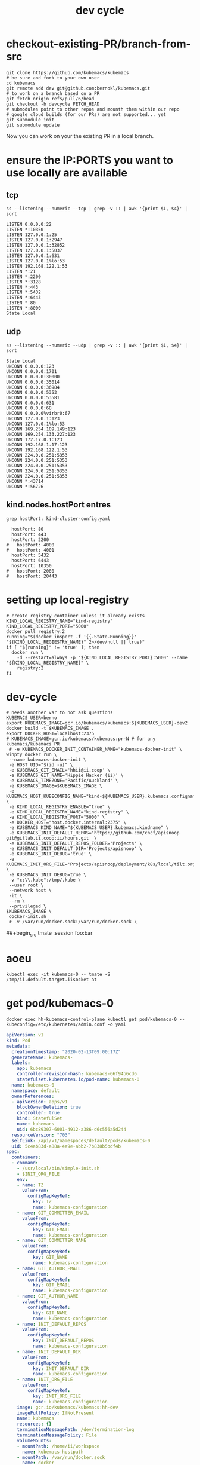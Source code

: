 # -*- ii: true; -*-
#+TITLE: dev cycle
* checkout-existing-PR/branch-from-src
  #+begin_src shell
    git clone https://github.com/kubemacs/kubemacs
    # be sure and fork to your own user
    cd kubemacs
    git remote add dev git@github.com:bernokl/kubemacs.git
    # to work on a branch based on a PR
    git fetch origin refs/pull/6/head
    git checkout -b devcycle FETCH_HEAD
    # submodules point to other repos and mounth them within our repo
    # google cloud builds (for our PRs) are not supported... yet
    git submodule init
    git submodule update
  #+end_src

Now you can work on your the existing PR in a local branch.

* ensure the IP:PORTS you want to use locally are available
** tcp
#+name: listening tcp ip:ports
#+begin_src shell
ss --listening --numeric --tcp | grep -v :: | awk '{print $1, $4}' | sort
#+end_src

#+RESULTS: listening tcp ip:ports
#+begin_example
LISTEN 0.0.0.0:22
LISTEN *:10350
LISTEN 127.0.0.1:25
LISTEN 127.0.0.1:2947
LISTEN 127.0.0.1:32852
LISTEN 127.0.0.1:5037
LISTEN 127.0.0.1:631
LISTEN 127.0.0.1%lo:53
LISTEN 192.168.122.1:53
LISTEN *:21
LISTEN *:2200
LISTEN *:3128
LISTEN *:443
LISTEN *:5432
LISTEN *:6443
LISTEN *:80
LISTEN *:8000
State Local
#+end_example
** udp
#+name: listening udp ip:ports
#+begin_src shell
ss --listening --numeric --udp | grep -v :: | awk '{print $1, $4}' | sort
#+end_src

#+RESULTS: listening udp ip:ports
#+begin_example
State Local
UNCONN 0.0.0.0:123
UNCONN 0.0.0.0:1701
UNCONN 0.0.0.0:30000
UNCONN 0.0.0.0:35014
UNCONN 0.0.0.0:36984
UNCONN 0.0.0.0:5353
UNCONN 0.0.0.0:53581
UNCONN 0.0.0.0:631
UNCONN 0.0.0.0:68
UNCONN 0.0.0.0%virbr0:67
UNCONN 127.0.0.1:123
UNCONN 127.0.0.1%lo:53
UNCONN 169.254.109.149:123
UNCONN 169.254.133.227:123
UNCONN 172.17.0.1:123
UNCONN 192.168.1.17:123
UNCONN 192.168.122.1:53
UNCONN 224.0.0.251:5353
UNCONN 224.0.0.251:5353
UNCONN 224.0.0.251:5353
UNCONN 224.0.0.251:5353
UNCONN 224.0.0.251:5353
UNCONN *:43714
UNCONN *:56726
#+end_example

** kind.nodes.hostPort entres
   #+begin_src shell
     grep hostPort: kind-cluster-config.yaml
   #+end_src

   #+RESULTS:
   #+begin_example
        hostPort: 80
        hostPort: 443
        hostPort: 2200
      #   hostPort: 4000
      #   hostPort: 4001
        hostPort: 5432
        hostPort: 6443
        hostPort: 10350
      #   hostPort: 2080
      #   hostPort: 20443
   #+end_example


* setting up local-registry
  #+begin_src tmate :session foo:registry
  # create registry container unless it already exists
  KIND_LOCAL_REGISTRY_NAME="kind-registry"
  KIND_LOCAL_REGISTRY_PORT="5000"
  docker pull registry:2
  running="$(docker inspect -f '{{.State.Running}}' "${KIND_LOCAL_REGIESTRY_NAME}" 2>/dev/null || true)"
  if [ "${running}" != 'true' ]; then
    docker run \
      -d --restart=always -p "${KIND_LOCAL_REGISTRY_PORT}:5000" --name "${KIND_LOCAL_REGISTRY_NAME}" \
      registry:2
  fi
  #+end_src
* dev-cycle

  #+begin_src tmate :dir "." :tangle devcycle2.sh
    # needs another var to not ask questions
    KUBEMACS_USER=berno
    export KUBEMACS_IMAGE=gcr.io/kubemacs/kubemacs:${KUBEMACS_USER}-dev2
    docker build -t $KUBEMACS_IMAGE .
    export DOCKER_HOST=localhost:2375
    # KUBEMACS_IMAGE=gcr.io/kubemacs/kubemacs:pr-N # for any kubemacs/kubemacs PR
     # -e KUBEMACS_DOCKER_INIT_CONTAINER_NAME="kubemacs-docker-init" \
    winpty docker run \
     --name kubemacs-docker-init \
     -e HOST_UID="$(id -u)" \
     -e KUBEMACS_GIT_EMAIL='hhii@ii.coop' \
     -e KUBEMACS_GIT_NAME='Hippie Hacker (ii)' \
     -e KUBEMACS_TIMEZONE='Pacific/Auckland' \
     -e KUBEMACS_IMAGE=$KUBEMACS_IMAGE \
     -e KUBEMACS_HOST_KUBECONFIG_NAME="kind-${KUBEMACS_USER}.kubemacs.configname" \
     -e KIND_LOCAL_REGISTRY_ENABLE="true" \
     -e KIND_LOCAL_REGISTRY_NAME="kind-registry" \
     -e KIND_LOCAL_REGISTRY_PORT="5000" \
     -e DOCKER_HOST="host.docker.internal:2375" \
     -e KUBEMACS_KIND_NAME="${KUBEMACS_USER}.kubemacs.kindname" \
     -e KUBEMACS_INIT_DEFAULT_REPOS='https://github.com/cncf/apisnoop git@gitlab.ii.coop:ii/hours.git' \
     -e KUBEMACS_INIT_DEFAULT_REPOS_FOLDER='Projects' \
     -e KUBEMACS_INIT_DEFAULT_DIR='Projects/apisnoop' \
     -e KUBEMACS_INIT_DEBUG='true' \
     -e KUBEMACS_INIT_ORG_FILE='Projects/apisnoop/deployment/k8s/local/tilt.org' \
     -e KUBEMACS_INIT_DEBUG=true \
     -v "c:\\.kube":/tmp/.kube \
     --user root \
     --network host \
     -it \
     --rm \
     --privileged \
    $KUBEMACS_IMAGE \
     docker-init.sh
     # -v /var/run/docker.sock:/var/run/docker.sock \
  #+end_src

##+begin_src tmate :session foo:bar

* aoeu
  #+begin_src shell
    kubectl exec -it kubemacs-0 -- tmate -S /tmp/ii.default.target.iisocket at
  #+end_src
* get pod/kubemacs-0
  #+name: get pod/kubemacs-0
  #+begin_src shell :wrap "src yaml"
    docker exec hh-kubemacs-control-plane kubectl get pod/kubemacs-0 --kubeconfig=/etc/kubernetes/admin.conf -o yaml
  #+end_src

  #+RESULTS: get pod/kubemacs-0
  #+begin_src yaml
  apiVersion: v1
  kind: Pod
  metadata:
    creationTimestamp: "2020-02-13T09:00:17Z"
    generateName: kubemacs-
    labels:
      app: kubemacs
      controller-revision-hash: kubemacs-66f94b6cd6
      statefulset.kubernetes.io/pod-name: kubemacs-0
    name: kubemacs-0
    namespace: default
    ownerReferences:
    - apiVersion: apps/v1
      blockOwnerDeletion: true
      controller: true
      kind: StatefulSet
      name: kubemacs
      uid: 6bc89307-6001-4912-a386-d6c556a5d244
    resourceVersion: "703"
    selfLink: /api/v1/namespaces/default/pods/kubemacs-0
    uid: 5c4ab83d-a88a-4a9e-abb2-7b838b5bdf4b
  spec:
    containers:
    - command:
      - /usr/local/bin/simple-init.sh
      - $INIT_ORG_FILE
      env:
      - name: TZ
        valueFrom:
          configMapKeyRef:
            key: TZ
            name: kubemacs-configuration
      - name: GIT_COMMITTER_EMAIL
        valueFrom:
          configMapKeyRef:
            key: GIT_EMAIL
            name: kubemacs-configuration
      - name: GIT_COMMITTER_NAME
        valueFrom:
          configMapKeyRef:
            key: GIT_NAME
            name: kubemacs-configuration
      - name: GIT_AUTHOR_EMAIL
        valueFrom:
          configMapKeyRef:
            key: GIT_EMAIL
            name: kubemacs-configuration
      - name: GIT_AUTHOR_NAME
        valueFrom:
          configMapKeyRef:
            key: GIT_NAME
            name: kubemacs-configuration
      - name: INIT_DEFAULT_REPOS
        valueFrom:
          configMapKeyRef:
            key: INIT_DEFAULT_REPOS
            name: kubemacs-configuration
      - name: INIT_DEFAULT_DIR
        valueFrom:
          configMapKeyRef:
            key: INIT_DEFAULT_DIR
            name: kubemacs-configuration
      - name: INIT_ORG_FILE
        valueFrom:
          configMapKeyRef:
            key: INIT_ORG_FILE
            name: kubemacs-configuration
      image: gcr.io/kubemacs/kubemacs:hh-dev
      imagePullPolicy: IfNotPresent
      name: kubemacs
      resources: {}
      terminationMessagePath: /dev/termination-log
      terminationMessagePolicy: File
      volumeMounts:
      - mountPath: /home/ii/workspace
        name: kubemacs-hostpath
      - mountPath: /var/run/docker.sock
        name: docker
      - mountPath: /tmp
        name: host-tmp
      - mountPath: /var/run/secrets/kubernetes.io/serviceaccount
        name: kubemacs-sa-token-nwh84
        readOnly: true
    dnsPolicy: ClusterFirst
    enableServiceLinks: true
    hostname: kubemacs-0
    nodeName: hh-kubemacs-worker
    priority: 0
    restartPolicy: Always
    schedulerName: default-scheduler
    securityContext: {}
    serviceAccount: kubemacs-sa
    serviceAccountName: kubemacs-sa
    subdomain: kubemacs
    terminationGracePeriodSeconds: 30
    tolerations:
    - effect: NoExecute
      key: node.kubernetes.io/not-ready
      operator: Exists
      tolerationSeconds: 300
    - effect: NoExecute
      key: node.kubernetes.io/unreachable
      operator: Exists
      tolerationSeconds: 300
    volumes:
    - hostPath:
        path: /workspace
        type: ""
      name: kubemacs-hostpath
    - hostPath:
        path: /var/run/docker.sock
        type: Socket
      name: docker
    - hostPath:
        path: /var/host/tmp
        type: ""
      name: host-tmp
    - name: kubemacs-sa-token-nwh84
      secret:
        defaultMode: 420
        secretName: kubemacs-sa-token-nwh84
  status:
    conditions:
    - lastProbeTime: null
      lastTransitionTime: "2020-02-13T09:00:17Z"
      status: "True"
      type: Initialized
    - lastProbeTime: null
      lastTransitionTime: "2020-02-13T09:00:23Z"
      status: "True"
      type: Ready
    - lastProbeTime: null
      lastTransitionTime: "2020-02-13T09:00:23Z"
      status: "True"
      type: ContainersReady
    - lastProbeTime: null
      lastTransitionTime: "2020-02-13T09:00:17Z"
      status: "True"
      type: PodScheduled
    containerStatuses:
    - containerID: containerd://9e52bdce9fd2f36692f4313e9f76e077d4ac8f0042565dde37f65d35fff7518c
      image: gcr.io/kubemacs/kubemacs:hh-dev
      imageID: sha256:7fbdbb42358b4f1cdf378e6e162146c4d3efc5d47c5345f3896fa5984175f76b
      lastState: {}
      name: kubemacs
      ready: true
      restartCount: 0
      started: true
      state:
        running:
          startedAt: "2020-02-13T09:00:23Z"
    hostIP: 172.17.0.2
    phase: Running
    podIP: 10.244.1.3
    podIPs:
    - ip: 10.244.1.3
    qosClass: BestEffort
    startTime: "2020-02-13T09:00:17Z"
  #+end_src

* Describe pod/kubemacs-0
  #+name: describe pod/kubemacs-0
  #+begin_src shell
    docker exec hh-kubemacs-control-plane kubectl describe pod/kubemacs-0 --kubeconfig=/etc/kubernetes/admin.conf 
  #+end_src

  #+RESULTS: describe pod/kubemacs-0
  #+begin_example
  Name:         kubemacs-0
  Namespace:    default
  Priority:     0
  Node:         hh-kubemacs-worker/172.17.0.2
  Start Time:   Thu, 13 Feb 2020 09:00:17 +0000
  Labels:       app=kubemacs
                controller-revision-hash=kubemacs-66f94b6cd6
                statefulset.kubernetes.io/pod-name=kubemacs-0
  Annotations:  <none>
  Status:       Running
  IP:           10.244.1.3
  IPs:
    IP:           10.244.1.3
  Controlled By:  StatefulSet/kubemacs
  Containers:
    kubemacs:
      Container ID:  containerd://9e52bdce9fd2f36692f4313e9f76e077d4ac8f0042565dde37f65d35fff7518c
      Image:         gcr.io/kubemacs/kubemacs:hh-dev
      Image ID:      sha256:7fbdbb42358b4f1cdf378e6e162146c4d3efc5d47c5345f3896fa5984175f76b
      Port:          <none>
      Host Port:     <none>
      Command:
        /usr/local/bin/simple-init.sh
        $INIT_ORG_FILE
      State:          Running
        Started:      Thu, 13 Feb 2020 09:00:23 +0000
      Ready:          True
      Restart Count:  0
      Environment:
        TZ:                   <set to the key 'TZ' of config map 'kubemacs-configuration'>                  Optional: false
        GIT_COMMITTER_EMAIL:  <set to the key 'GIT_EMAIL' of config map 'kubemacs-configuration'>           Optional: false
        GIT_COMMITTER_NAME:   <set to the key 'GIT_NAME' of config map 'kubemacs-configuration'>            Optional: false
        GIT_AUTHOR_EMAIL:     <set to the key 'GIT_EMAIL' of config map 'kubemacs-configuration'>           Optional: false
        GIT_AUTHOR_NAME:      <set to the key 'GIT_NAME' of config map 'kubemacs-configuration'>            Optional: false
        INIT_DEFAULT_REPOS:   <set to the key 'INIT_DEFAULT_REPOS' of config map 'kubemacs-configuration'>  Optional: false
        INIT_DEFAULT_DIR:     <set to the key 'INIT_DEFAULT_DIR' of config map 'kubemacs-configuration'>    Optional: false
        INIT_ORG_FILE:        <set to the key 'INIT_ORG_FILE' of config map 'kubemacs-configuration'>       Optional: false
      Mounts:
        /home/ii/workspace from kubemacs-hostpath (rw)
        /tmp from host-tmp (rw)
        /var/run/docker.sock from docker (rw)
        /var/run/secrets/kubernetes.io/serviceaccount from kubemacs-sa-token-nwh84 (ro)
  Conditions:
    Type              Status
    Initialized       True 
    Ready             True 
    ContainersReady   True 
    PodScheduled      True 
  Volumes:
    kubemacs-hostpath:
      Type:          HostPath (bare host directory volume)
      Path:          /workspace
      HostPathType:  
    docker:
      Type:          HostPath (bare host directory volume)
      Path:          /var/run/docker.sock
      HostPathType:  Socket
    host-tmp:
      Type:          HostPath (bare host directory volume)
      Path:          /var/host/tmp
      HostPathType:  
    kubemacs-sa-token-nwh84:
      Type:        Secret (a volume populated by a Secret)
      SecretName:  kubemacs-sa-token-nwh84
      Optional:    false
  QoS Class:       BestEffort
  Node-Selectors:  <none>
  Tolerations:     node.kubernetes.io/not-ready:NoExecute for 300s
                   node.kubernetes.io/unreachable:NoExecute for 300s
  Events:
    Type    Reason     Age   From                         Message
    ----    ------     ----  ----                         -------
    Normal  Scheduled  92s   default-scheduler            Successfully assigned default/kubemacs-0 to hh-kubemacs-worker
    Normal  Pulled     90s   kubelet, hh-kubemacs-worker  Container image "gcr.io/kubemacs/kubemacs:hh-dev" already present on machine
    Normal  Created    86s   kubelet, hh-kubemacs-worker  Created container kubemacs
    Normal  Started    86s   kubelet, hh-kubemacs-worker  Started container kubemacs
  #+end_example

* Four nested levels of KUBECONFIGs
** within the kubemacs-init docker container
#+begin_src shell
docker exec kubemacs-init kubectl config view
# docker exec kubemacs-init cat /root/.kube/config
#+end_src

#+RESULTS:
#+begin_example
apiVersion: v1
clusters:
- cluster:
    certificate-authority-data: DATA+OMITTED
    server: https://127.0.0.1:6443
  name: kind-berno.kubemacs.kindname
contexts:
- context:
    cluster: kind-berno.kubemacs.kindname
    namespace: kubemacs
    user: kind-berno.kubemacs.kindname
  name: kind-berno.kubemacs.kindname
current-context: kind-berno.kubemacs.kindname
kind: Config
preferences: {}
users:
- name: kind-berno.kubemacs.kindname
  user:
    client-certificate-data: REDACTED
    client-key-data: REDACTED
#+end_example

** within the kind control-plane node
#+begin_src shell
KIND_CLUSTER_NAME=$(kind get clusters | tail -1) # assuming we only have one
docker exec ${KIND_CLUSTER_NAME}-control-plane kubectl config view --kubeconfig /etc/kubernetes/admin.conf
#+end_src

#+RESULTS:
#+begin_example
apiVersion: v1
clusters:
- cluster:
    certificate-authority-data: DATA+OMITTED
    server: https://172.17.0.3:6443
  name: berno.kubemacs.kindname
contexts:
- context:
    cluster: berno.kubemacs.kindname
    user: kubernetes-admin
  name: kubernetes-admin@berno.kubemacs.kindname
current-context: kubernetes-admin@berno.kubemacs.kindname
kind: Config
preferences: {}
users:
- name: kubernetes-admin
  user:
    client-certificate-data: REDACTED
    client-key-data: REDACTED
#+end_example

** within k8s kubemacs-0 pod/container
#+begin_src shell
export KUBECONFIG=~/.kube/kind-berno.kubemacs.configname
kubectl exec kubemacs-0 kubectl config view
#+end_src

#+RESULTS:
#+begin_example
apiVersion: v1
clusters:
- cluster:
    certificate-authority: /var/run/secrets/kubernetes.io/serviceaccount/ca.crt
    server: https://kubernetes.default
  name: kind-kubemacs
contexts:
- context:
    cluster: kind-kubemacs
    namespace: kubemacs
    user: serviceaccount
  name: in-cluster
current-context: in-cluster
kind: Config
preferences: {}
users:
- name: serviceaccount
  user:
    tokenFile: /var/run/secrets/kubernetes.io/serviceaccount/token
#+end_example

** the one copied out of the container to the outer host
#+begin_src shell
export KUBECONFIG=~/.kube/kind-berno.kubemacs.configname
kubectl config view
#+end_src

#+RESULTS:
#+begin_example
apiVersion: v1
clusters:
- cluster:
    certificate-authority-data: DATA+OMITTED
    server: https://127.0.0.1:6443
  name: kind-berno.kubemacs.kindname
contexts:
- context:
    cluster: kind-berno.kubemacs.kindname
    namespace: kubemacs
    user: kind-berno.kubemacs.kindname
  name: kind-berno.kubemacs.kindname
current-context: kind-berno.kubemacs.kindname
kind: Config
preferences: {}
users:
- name: kind-berno.kubemacs.kindname
  user:
    client-certificate-data: REDACTED
    client-key-data: REDACTED
#+end_example

* Logs
  #+name: logs from kubemacs-0 pod
  #+begin_src shell
    docker exec hh-kubemacs-control-plane kubectl logs kubemacs-0 --kubeconfig=/etc/kubernetes/admin.conf 
  #+end_src

  #+RESULTS: logs from kubemacs-0 pod
  #+begin_example
  + cd /home/ii
  + '[' '!' -f .ssh/id_rsa ']'
  + ssh-keygen -b 4096 -t rsa -f /home/ii/.ssh/id_rsa -q -N ''
  Saving key "/home/ii/.ssh/id_rsa" failed: Not a directory
  + SERVICE_ACCOUNT_DIR=/var/run/secrets/kubernetes.io/serviceaccount
  + '[' -d /var/run/secrets/kubernetes.io/serviceaccount ']'
  + export IN_CLUSTER=true
  + IN_CLUSTER=true
  ++ kubectl config current-context
  ++ cat /var/run/secrets/kubernetes.io/serviceaccount/namespace
  + kubectl config set-context in-cluster --namespace=default
  Context "in-cluster" modified.
  + '[' -z hhii@ii.coop ']'
  + '[' -z Hippie Hacker '(ii)' ']'
  /usr/local/bin/simple-init.sh: line 29: [: too many arguments
  + export ALTERNATE_EDITOR=
  + ALTERNATE_EDITOR=
  + export TMATE_SOCKET=/tmp/ii.default.target.iisocket
  + TMATE_SOCKET=/tmp/ii.default.target.iisocket
  ++ basename /tmp/ii.default.target.iisocket
  + export TMATE_SOCKET_NAME=ii.default.target.iisocket
  + TMATE_SOCKET_NAME=ii.default.target.iisocket
  + export 'INIT_ORG_FILE=$HOME/repos/apisnoop/deployment/k8s'
  + INIT_ORG_FILE='$HOME/repos/apisnoop/deployment/k8s'
  + export INIT_DEFAULT_DIR=repos/apisnoop
  + INIT_DEFAULT_DIR=repos/apisnoop
  + export 'INIT_DEFAULT_REPOS=https://github.com/cncf/apisnoop git@gitlab.ii.coop:ii/hours.git'
  + INIT_DEFAULT_REPOS='https://github.com/cncf/apisnoop git@gitlab.ii.coop:ii/hours.git'
  + export INIT_DEFAULT_REPOS_FOLDER=repos
  + INIT_DEFAULT_REPOS_FOLDER=repos
  + . /usr/local/bin/ssh-agent-export.sh
  ++ '[' '!' -n '' ']'
  +++ find /tmp -maxdepth 1 -name 'ssh-*' -print -quit
  ++ '[' -n /tmp/ssh-HQ7tj6ZLk9KG ']'
  ++ sudo chgrp -R users /tmp/ssh-46JRVi3lGV7J /tmp/ssh-6Kv9giGTmSyj /tmp/ssh-BYoI3BjKLZct /tmp/ssh-HQ7tj6ZLk9KG /tmp/ssh-JkMnmKkql3sy /tmp/ssh-LEhwob8q8CUI /tmp/ssh-VeY35fIDe92c /tmp/ssh-X /tmp/ssh-fkMnyYVHC7n1 /tmp/ssh-hqJmtYCdTcic /tmp/ssh-tZVtJnYBeRAt /tmp/ssh-vsSrfetZGSyA /tmp/ssh-wgPO8nHLc9oR
  ++ sudo chmod -R 0770 /tmp/ssh-46JRVi3lGV7J /tmp/ssh-6Kv9giGTmSyj /tmp/ssh-BYoI3BjKLZct /tmp/ssh-HQ7tj6ZLk9KG /tmp/ssh-JkMnmKkql3sy /tmp/ssh-LEhwob8q8CUI /tmp/ssh-VeY35fIDe92c /tmp/ssh-X /tmp/ssh-fkMnyYVHC7n1 /tmp/ssh-hqJmtYCdTcic /tmp/ssh-tZVtJnYBeRAt /tmp/ssh-vsSrfetZGSyA /tmp/ssh-wgPO8nHLc9oR
  +++ find /tmp /run/host/tmp/ -type s -regex '.*/ssh-.*/agent..*$'
  +++ tail -n 1
  ++ export SSH_AUTH_SOCK=/tmp/ssh-wgPO8nHLc9oR/agent.20739
  ++ SSH_AUTH_SOCK=/tmp/ssh-wgPO8nHLc9oR/agent.20739
  + '[' '!' -z 'https://github.com/cncf/apisnoop git@gitlab.ii.coop:ii/hours.git' ']'
  + mkdir -p repos
  + cd repos
  + for repo in $INIT_DEFAULT_REPOS
  + git clone -v --recursive https://github.com/cncf/apisnoop
  Cloning into 'apisnoop'...
  POST git-upload-pack (gzip 2677 to 1394 bytes)
  Submodule 'apps/kubemacs' (https://github.com/kubemacs/kubemacs) registered for path 'apps/kubemacs'
  Cloning into '/home/ii/repos/apisnoop/apps/kubemacs'...
  Submodule path 'apps/kubemacs': checked out '47feb9e52306768605bb83b22cf90b051cf8fadb'
  Submodule 'layers/emacs-reveal/local/emacs-reveal' (https://gitlab.com/oer/emacs-reveal) registered for path 'apps/kubemacs/layers/emacs-reveal/local/emacs-reveal'
  Submodule 'layers/ii/local/ob-javascript' (https://github.com/zweifisch/ob-javascript.git) registered for path 'apps/kubemacs/layers/ii/local/ob-javascript'
  Submodule 'spacemacs' (https://github.com/syl20bnr/spacemacs.git) registered for path 'apps/kubemacs/spacemacs'
  Cloning into '/home/ii/repos/apisnoop/apps/kubemacs/layers/emacs-reveal/local/emacs-reveal'...
  warning: redirecting to https://gitlab.com/oer/emacs-reveal.git/
  remote: warning: ignoring extra bitmap file: /var/opt/gitlab/git-data/repositories/@pools/08/9e/089ee14b926fabea6dd95890032d1a37e69c1011c710977af774ec3a7b5b39a6.git/objects/pack/pack-5a7b478694453290ad708d33192f100888496b79.pack        
  Cloning into '/home/ii/repos/apisnoop/apps/kubemacs/layers/ii/local/ob-javascript'...
  Cloning into '/home/ii/repos/apisnoop/apps/kubemacs/spacemacs'...
  Submodule path 'apps/kubemacs/layers/emacs-reveal/local/emacs-reveal': checked out '49d2cd26d9560b042ad31b5bf1b74ce5148b785d'
  Submodule path 'apps/kubemacs/layers/ii/local/ob-javascript': checked out '4aafd53efbc9693fd938d6c1f23a12f7666e0728'
  Submodule path 'apps/kubemacs/spacemacs': checked out 'bd46b02f7fd8979fe1ee4830a430beb4255aab30'
  + for repo in $INIT_DEFAULT_REPOS
  + git clone -v --recursive git@gitlab.ii.coop:ii/hours.git
  Cloning into 'hours'...
  load pubkey "/home/ii/.ssh/id_rsa": Not a directory
  load pubkey "/home/ii/.ssh/id_rsa": Not a directory
  load pubkey "/home/ii/.ssh/id_dsa": Not a directory
  load pubkey "/home/ii/.ssh/id_dsa": Not a directory
  load pubkey "/home/ii/.ssh/id_ecdsa": Not a directory
  load pubkey "/home/ii/.ssh/id_ecdsa": Not a directory
  load pubkey "/home/ii/.ssh/id_ed25519": Not a directory
  load pubkey "/home/ii/.ssh/id_ed25519": Not a directory
  load pubkey "/home/ii/.ssh/id_xmss": Not a directory
  load pubkey "/home/ii/.ssh/id_xmss": Not a directory
  Host key verification failed.
  fatal: Could not read from remote repository.

  Please make sure you have the correct access rights
  and the repository exists.
  + cd repos/apisnoop
  + tmate -F -v -S /tmp/ii.default.target.iisocket new-session -d -c repos/apisnoop emacsclient --tty '$HOME/repos/apisnoop/deployment/k8s'
  + '[' '!' -f /tmp/ii.default.target.iisocket ']'
  + read i
  ++ inotifywait -e create,open --format %f --quiet /tmp --monitor
  + '[' ii.default.target.iisocket = ii.default.target.iisocket ']'
  + break
  + tmate -S /tmp/ii.default.target.iisocket wait-for tmate-ready
  To connect to the session locally, run: tmate -S /tmp/ii.default.target.iisocket attach
  Looking up ssh.tmate.io...
  Connecting to ssh.tmate.io...
  [2] [ssh_config_parse_line] ssh_config_parse_line: Unapplicable option: SendEnv, line: 48
  [1] [ssh_config_parse_line] ssh_config_parse_line: Unsupported option: HashKnownHosts, line: 49
  [2] [ssh_connect] ssh_connect: libssh 0.9.0 (c) 2003-2019 Aris Adamantiadis, Andreas Schneider and libssh contributors. Distributed under the LGPL, please refer to COPYING file for information about your rights, using threading (null)
  [2] [ssh_socket_connect] ssh_socket_connect: Nonblocking connection socket: 6
  [2] [ssh_connect] ssh_connect: Socket connecting, now waiting for the callbacks to work
  [2] [ssh_config_parse_line] ssh_config_parse_line: Unapplicable option: SendEnv, line: 48
  [1] [ssh_config_parse_line] ssh_config_parse_line: Unsupported option: HashKnownHosts, line: 49
  [2] [ssh_connect] ssh_connect: libssh 0.9.0 (c) 2003-2019 Aris Adamantiadis, Andreas Schneider and libssh contributors. Distributed under the LGPL, please refer to COPYING file for information about your rights, using threading (null)
  [2] [ssh_socket_connect] ssh_socket_connect: Nonblocking connection socket: 9
  [2] [ssh_connect] ssh_connect: Socket connecting, now waiting for the callbacks to work
  [2] [ssh_config_parse_line] ssh_config_parse_line: Unapplicable option: SendEnv, line: 48
  [1] [ssh_config_parse_line] ssh_config_parse_line: Unsupported option: HashKnownHosts, line: 49
  [2] [ssh_connect] ssh_connect: libssh 0.9.0 (c) 2003-2019 Aris Adamantiadis, Andreas Schneider and libssh contributors. Distributed under the LGPL, please refer to COPYING file for information about your rights, using threading (null)
  [2] [ssh_socket_connect] ssh_socket_connect: Nonblocking connection socket: 10
  [2] [ssh_connect] ssh_connect: Socket connecting, now waiting for the callbacks to work
  [2] [ssh_config_parse_line] ssh_config_parse_line: Unapplicable option: SendEnv, line: 48
  [1] [ssh_config_parse_line] ssh_config_parse_line: Unsupported option: HashKnownHosts, line: 49
  [2] [ssh_connect] ssh_connect: libssh 0.9.0 (c) 2003-2019 Aris Adamantiadis, Andreas Schneider and libssh contributors. Distributed under the LGPL, please refer to COPYING file for information about your rights, using threading (null)
  [2] [ssh_socket_connect] ssh_socket_connect: Nonblocking connection socket: 11
  [2] [ssh_connect] ssh_connect: Socket connecting, now waiting for the callbacks to work
  [1] [socket_callback_connected] socket_callback_connected: Socket connection callback: 1 (0)
  [2] [ssh_client_connection_callback] ssh_client_connection_callback: SSH server banner: SSH-2.0-tmate
  [2] [ssh_analyze_banner] ssh_analyze_banner: Analyzing banner: SSH-2.0-tmate
  [1] [ssh_known_hosts_read_entries] ssh_known_hosts_read_entries: Failed to open the known_hosts file '/home/ii/.ssh/known_hosts': Not a directory
  [1] [ssh_known_hosts_read_entries] ssh_known_hosts_read_entries: Failed to open the known_hosts file '/etc/ssh/ssh_known_hosts': No such file or directory
  [1] [socket_callback_connected] socket_callback_connected: Socket connection callback: 1 (0)
  [2] [ssh_client_connection_callback] ssh_client_connection_callback: SSH server banner: SSH-2.0-tmate
  [2] [ssh_analyze_banner] ssh_analyze_banner: Analyzing banner: SSH-2.0-tmate
  [1] [ssh_known_hosts_read_entries] ssh_known_hosts_read_entries: Failed to open the known_hosts file '/home/ii/.ssh/known_hosts': Not a directory
  [1] [ssh_known_hosts_read_entries] ssh_known_hosts_read_entries: Failed to open the known_hosts file '/etc/ssh/ssh_known_hosts': No such file or directory
  [2] [ssh_kex_select_methods] ssh_kex_select_methods: Negotiated curve25519-sha256,rsa-sha2-512,aes256-gcm@openssh.com,aes256-gcm@openssh.com,hmac-sha2-256-etm@openssh.com,hmac-sha2-256-etm@openssh.com,zlib@openssh.com,zlib@openssh.com,,
  [1] [socket_callback_connected] socket_callback_connected: Socket connection callback: 1 (0)
  [2] [ssh_client_connection_callback] ssh_client_connection_callback: SSH server banner: SSH-2.0-tmate
  [2] [ssh_analyze_banner] ssh_analyze_banner: Analyzing banner: SSH-2.0-tmate
  [1] [ssh_known_hosts_read_entries] ssh_known_hosts_read_entries: Failed to open the known_hosts file '/home/ii/.ssh/known_hosts': Not a directory
  [1] [ssh_known_hosts_read_entries] ssh_known_hosts_read_entries: Failed to open the known_hosts file '/etc/ssh/ssh_known_hosts': No such file or directory
  [1] [socket_callback_connected] socket_callback_connected: Socket connection callback: 1 (0)
  [2] [ssh_client_connection_callback] ssh_client_connection_callback: SSH server banner: SSH-2.0-tmate
  [2] [ssh_analyze_banner] ssh_analyze_banner: Analyzing banner: SSH-2.0-tmate
  [1] [ssh_known_hosts_read_entries] ssh_known_hosts_read_entries: Failed to open the known_hosts file '/home/ii/.ssh/known_hosts': Not a directory
  [1] [ssh_known_hosts_read_entries] ssh_known_hosts_read_entries: Failed to open the known_hosts file '/etc/ssh/ssh_known_hosts': No such file or directory
  [2] [ssh_init_rekey_state] ssh_init_rekey_state: Set rekey after 4294967296 blocks
  [2] [ssh_init_rekey_state] ssh_init_rekey_state: Set rekey after 4294967296 blocks
  [2] [ssh_packet_client_curve25519_reply] ssh_packet_client_curve25519_reply: SSH_MSG_NEWKEYS sent
  [2] [ssh_packet_newkeys] ssh_packet_newkeys: Received SSH_MSG_NEWKEYS
  [2] [ssh_packet_newkeys] ssh_packet_newkeys: Signature verified and valid
  Establishing connection to 157.230.72.130
  Connected to 157.230.72.130
  SSH client killed (206.189.246.93)
  SSH client killed (134.209.128.51)
  SSH client killed (188.166.207.127)
  Auth successful via none method
  [2] [channel_open] channel_open: Creating a channel 43 with 64000 window and 32768 max packet
  [2] [ssh_packet_channel_open_conf] ssh_packet_channel_open_conf: Received a CHANNEL_OPEN_CONFIRMATION for channel 43:43
  [2] [ssh_packet_channel_open_conf] ssh_packet_channel_open_conf: Remote window : 32000, maxpacket : 35000
  Session opened, initalizing tmate
  [2] [channel_request] channel_request: Channel request subsystem success
  Ready
  [2] [channel_rcv_change_window] channel_rcv_change_window: Adding 1251867 bytes to channel (43:43) (from 28133 bytes)
  [2] [grow_window] grow_window: growing window (channel 43:43) to 1280000 bytes
  web session read only: https://tmate.io/t/ro-Xv5hDgswG9CGjDqTwETNPZ4HE
  ssh session read only: ssh ro-Xv5hDgswG9CGjDqTwETNPZ4HE@sfo2.tmate.io
  web session: https://tmate.io/t/2GT78bdJh62smHntw8JCNc7WT
  ssh session: ssh 2GT78bdJh62smHntw8JCNc7WT@sfo2.tmate.io
  + tmate -S /tmp/ii.default.target.iisocket set-hook -ug client-attached
  + tmate -S /tmp/ii.default.target.iisocket set-hook -g client-attached 'run-shell "tmate new-window osc52-tmate.sh"'
  #+end_example

